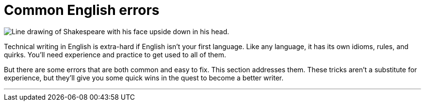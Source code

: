 = Common English errors
:fragment:
:imagesdir: ../images

// tag::html[]

[.ornamental]
image::shakespeare-wrong.png["Line drawing of Shakespeare with his face upside down in his head."]

Technical writing in English is extra-hard if English isn't your first language. Like any language, it has its own idioms, rules, and quirks. You'll need experience and practice to get used to all of them.

But there are some errors that are both common and easy to fix. This section addresses them. These tricks aren't a substitute for experience, but they'll give you some quick wins in the quest to become a better writer.

'''
// end::html[]
